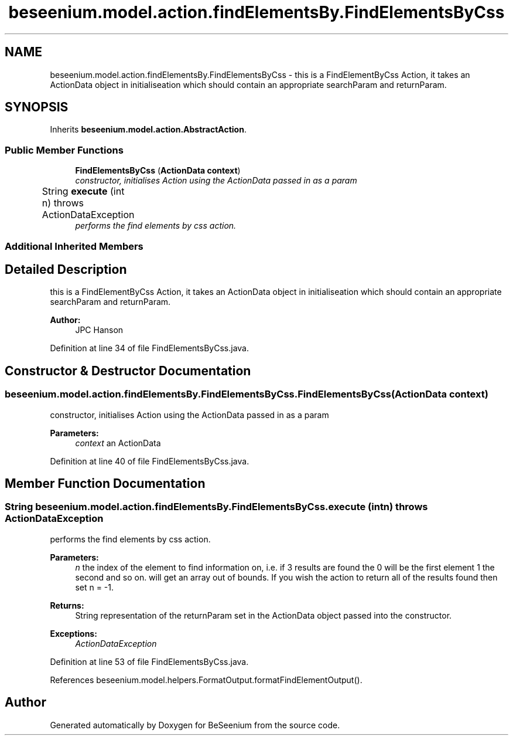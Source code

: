 .TH "beseenium.model.action.findElementsBy.FindElementsByCss" 3 "Fri Sep 25 2015" "Version 1.0.0-Alpha" "BeSeenium" \" -*- nroff -*-
.ad l
.nh
.SH NAME
beseenium.model.action.findElementsBy.FindElementsByCss \- this is a FindElementByCss Action, it takes an ActionData object in initialiseation which should contain an appropriate searchParam and returnParam\&.  

.SH SYNOPSIS
.br
.PP
.PP
Inherits \fBbeseenium\&.model\&.action\&.AbstractAction\fP\&.
.SS "Public Member Functions"

.in +1c
.ti -1c
.RI "\fBFindElementsByCss\fP (\fBActionData\fP \fBcontext\fP)"
.br
.RI "\fIconstructor, initialises Action using the ActionData passed in as a param \fP"
.ti -1c
.RI "String \fBexecute\fP (int n)  throws ActionDataException  	"
.br
.RI "\fIperforms the find elements by css action\&. \fP"
.in -1c
.SS "Additional Inherited Members"
.SH "Detailed Description"
.PP 
this is a FindElementByCss Action, it takes an ActionData object in initialiseation which should contain an appropriate searchParam and returnParam\&. 


.PP
\fBAuthor:\fP
.RS 4
JPC Hanson 
.RE
.PP

.PP
Definition at line 34 of file FindElementsByCss\&.java\&.
.SH "Constructor & Destructor Documentation"
.PP 
.SS "beseenium\&.model\&.action\&.findElementsBy\&.FindElementsByCss\&.FindElementsByCss (\fBActionData\fP context)"

.PP
constructor, initialises Action using the ActionData passed in as a param 
.PP
\fBParameters:\fP
.RS 4
\fIcontext\fP an ActionData 
.RE
.PP

.PP
Definition at line 40 of file FindElementsByCss\&.java\&.
.SH "Member Function Documentation"
.PP 
.SS "String beseenium\&.model\&.action\&.findElementsBy\&.FindElementsByCss\&.execute (int n) throws \fBActionDataException\fP"

.PP
performs the find elements by css action\&. 
.PP
\fBParameters:\fP
.RS 4
\fIn\fP the index of the element to find information on, i\&.e\&. if 3 results are found the 0 will be the first element 1 the second and so on\&. will get an array out of bounds\&. If you wish the action to return all of the results found then set n = -1\&. 
.RE
.PP
\fBReturns:\fP
.RS 4
String representation of the returnParam set in the ActionData object passed into the constructor\&. 
.RE
.PP
\fBExceptions:\fP
.RS 4
\fIActionDataException\fP 
.RE
.PP

.PP
Definition at line 53 of file FindElementsByCss\&.java\&.
.PP
References beseenium\&.model\&.helpers\&.FormatOutput\&.formatFindElementOutput()\&.

.SH "Author"
.PP 
Generated automatically by Doxygen for BeSeenium from the source code\&.
